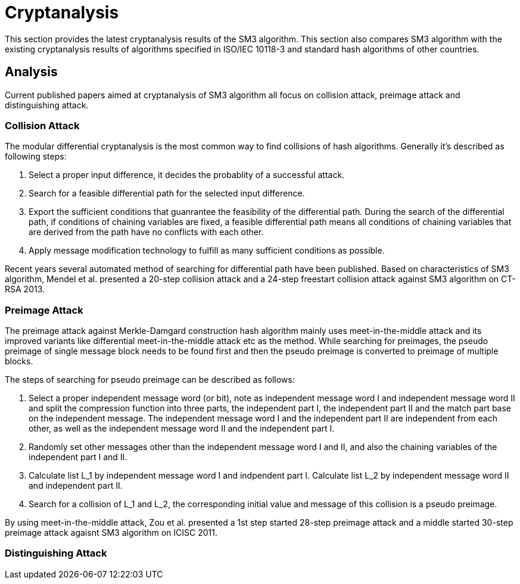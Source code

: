= Cryptanalysis

////
本节给出了SM3密码杂凑算法的安全性分析结果.同时将SM3密码杂凑算法和
ISO/IEC 10118-3标准算法以及部分国家标准杂凑算法根 据已有的公开分析
结果在安全性上进行比较.
////

This section provides the latest cryptanalysis results of the SM3 algorithm.
This section also compares SM3 algorithm with the existing cryptanalysis
results of algorithms specified in ISO/IEC 10118-3 and standard hash
algorithms of other countries.

== Analysis
//== Analysis
////
== 4.1 SM3密码杂凑算法的安全性分析结果

目前已公开发表的针对SM3密码杂凑算法的安全性分析的论文集中在碰撞攻击、
原像攻击和区分攻击3个方面.
////

Current published papers aimed at cryptanalysis of SM3 algorithm all focus
on collision attack, preimage attack and distinguishing attack.

////
== Differential Analysis
模差分分析方法[3-5]是寻找杂凑算法碰撞最常用的方法，一般分析过程可以推述如下:
1)选择合适的消息差分，它决定了攻击成功的概率;
2)针对选择的消息差分寻找可行的差分路线;
3)推导出保证差分路线可行的充分条件，在寻找差分路线的过程中，
链接变量的条件被确定下来，一个可行的差分路线就意味着从路线上推导出来的
所有的链接变量的条件相互之间没有冲突
4)使用消息修改技术，使得被修改的消息满足尽可能多的充分条件.近年又出现了
使用自动化搜索方法寻找差分路线[16-17].针对SM3密码杂凑算法的特性，
Mendel等人[18]如在CT-RSA 2013上给出了20步可实现复杂度的SM3密码杂凑算法的
碰撞攻击和24步可实现复杂度的自由起始碰撞攻击.

部分术语（取自王教授部分论文）：
模差分分析：modular differential crypanalysis
差分路线：diferential path
链接变量：chaining variable
消息修改技术：message modification technology
////

=== Collision Attack

The modular differential cryptanalysis is the most common way to find
collisions of hash algorithms. Generally it's described as following steps:

1. Select a proper input difference, it decides the probablity of a
successful attack.

2. Search for a feasible differential path for the selected input difference.

3. Export the sufficient conditions that guanrantee the feasibility of the
differential path. During the search of the differential path, if conditions
of chaining variables are fixed, a feasible differential path means all conditions
of chaining variables that are derived from the path have no conflicts with
each other.

4. Apply message modification technology to fulfill as many sufficient conditions
as possible.

Recent years several automated method of searching for differential path have
been published. Based on characteristics of SM3 algorithm, Mendel et al. presented
a 20-step collision attack and a 24-step freestart collision attack against
SM3 algorithm on CT-RSA 2013.

////
Merkle-Damgard结构杂凑算法的原像攻击主要采用中间相遇攻击[19-20]
及其改进方法，比如差分中间相遇攻击[21]等. 
寻找原像的过程首先需要寻找单个消息分组的伪原像，之后使用
伪原像转化原像的方法[22]将伪原像转化为多个分组的原像寻找
伪原像的过程可以描述如下:

1)选择合适的独立消息字(或比特），记为独立消息字I和独立消息字II.并根据独
立消息字将压缩函数分成3个部分，分别记为独立部分I、独立部分II和匹配部分.
其中，独立消息字I和独立部分II，独立消息字II和独立部分I相互独立.
2)随机设定除独立消息字I和II之外的其他消息和独立部分I和II位置的链接变量.
3)利用独立消息字I和独立部分I计算列表L_1，利用独立消息字II和独立部分II计
算列表L_2.
4)寻找L_1和L_2的一个碰撞，此碰撞对应的初始值和消息即为一个伪原像.
////

=== Preimage Attack

The preimage attack against Merkle-Damgard construction hash algorithm mainly
uses meet-in-the-middle attack and its improved variants like differential
meet-in-the-middle attack etc as the method. While searching for preimages,
the pseudo preimage of single message block needs to be found first and then
the pseudo preimage is converted to preimage of multiple blocks.

The steps of searching for pseudo preimage can be described as follows:

1. Select a proper independent message word (or bit), note as independent
message word I and independent message word II and split the compression
function into three parts, the independent part I, the independent part II and
the match part base on the independent message. The independent message word I
and the independent part II are independent from each other, as well as the
independent message word II and the independent part I.

2. Randomly set other messages other than the independent message word I and II,
and also the chaining variables of the independent part I and II.

3. Calculate list L_1 by independent message word I and indpendent part I.
Calculate list L_2 by independent message word II and independent part II.

4. Search for a collision of L_1 and L_2, the corresponding initial value and
message of this collision is a pseudo preimage.

////
随后又出现了带完全二分结构体[23]的中间相遇攻击等方法.带完全二分结构体的中间相
遇攻击如图3所示，其中 IW I， IW II表示独立消息字.
////


////
使用中间相遇攻击方法，Zou等人[24]在 ICISC 2011上给出了从第1步开始的
28步SM3密码杂凑算法的原像攻击和从中间开始的30步SM3密码杂凑算法的原像攻击.
2012年，Wang和Shen[25]使用差分中间相遇攻击方法给出了29步和30步SM3密码杂凑
算法的原像攻击，同时给出了31步和32步SM3密码杂凑算法的伪原像攻击.所有的分
析结果均从第1步开始.
////

By using meet-in-the-middle attack, Zou et al. presented a 1st step started
28-step preimage attack and a middle started 30-step preimage attack agaisnt
SM3 algorithm on ICISC 2011.

////
对SM3密码杂凑算法的区分攻击主要是使用飞去来器(boomerang)区分攻击，
其主要思想是使用中间一步或者多步链接变量的衔接将2条短的差分路线构造长的差
分路线，进而构造出满足输入输出差分的四元组.如图4所示，一般过程可以描述
如下:

1)选择合适的消息差分，构造攻击所需 的短差分路线.消息差分的选取应尽量是充
分条件出现在衔接位置附近.
2)检测衔接位置的充分条件是否矛盾.
3)随机选择衔接位置的链接变量，使用消息修改技术，使得被修改的消息满足尽可
能多的充分条件.
4)从衔接位置开始，向两端构造相应测差分路线，进而推导出对应的输入输出差分. 

在 SAC 2012 上，Kircanski 等人[26]给出了32步到35步SM3密码杂凑算法压缩函数的飞去来器区分攻击，同时给出了32步和33步的区分攻 击实例以及利用SM3密码杂凑算法的移位特点，给出了 SM3-XOR(将SM3密码杂凑算法中所有的非线性运算用异或运算代替)的滑动-移位特性. 2014年，Bai等人[27]改进了 SM3密码杂凑算法的飞去来器区分攻击，给出了34步到37步飞去来器区分攻击以及34步和35步的区分攻击实例. SM3密码杂凑算法的分析结果如表4所示：

[table 4]
////

=== Distinguishing Attack

////
== 4.2 SM3密码杂凑算法和其他杂凑标准对比结果

SM3密码杂凑算法和其他杂凑标准SHA-1, SHA-2, RIPEMD-128, RIPEMD-160, 
Whirlpool, Stribog和KECCAK的安全性分析对比结果如表5所示：

[table 5]

从表5可以得出:在碰撞攻击方面，SM3密码杂凑算法的攻击百分比仅比KECCAK高，
比其他杂凑标准低，但在MI>SHA类算法中最低，仅占总步数的31%;
在原像攻击方面，SM3密码杂凑算法的攻击百分比仅比KECCAK高，
比其他杂凑标准低，但在MI>SHA类算法中最低，占总步数的47%;
在区分器攻击方面，SM3密码杂凑算法均比其他杂凑标准低，仅有58%，
约占总步数的一半左右.这些分析结果体现了SM3密码杂凑算法的高安全性.

////

